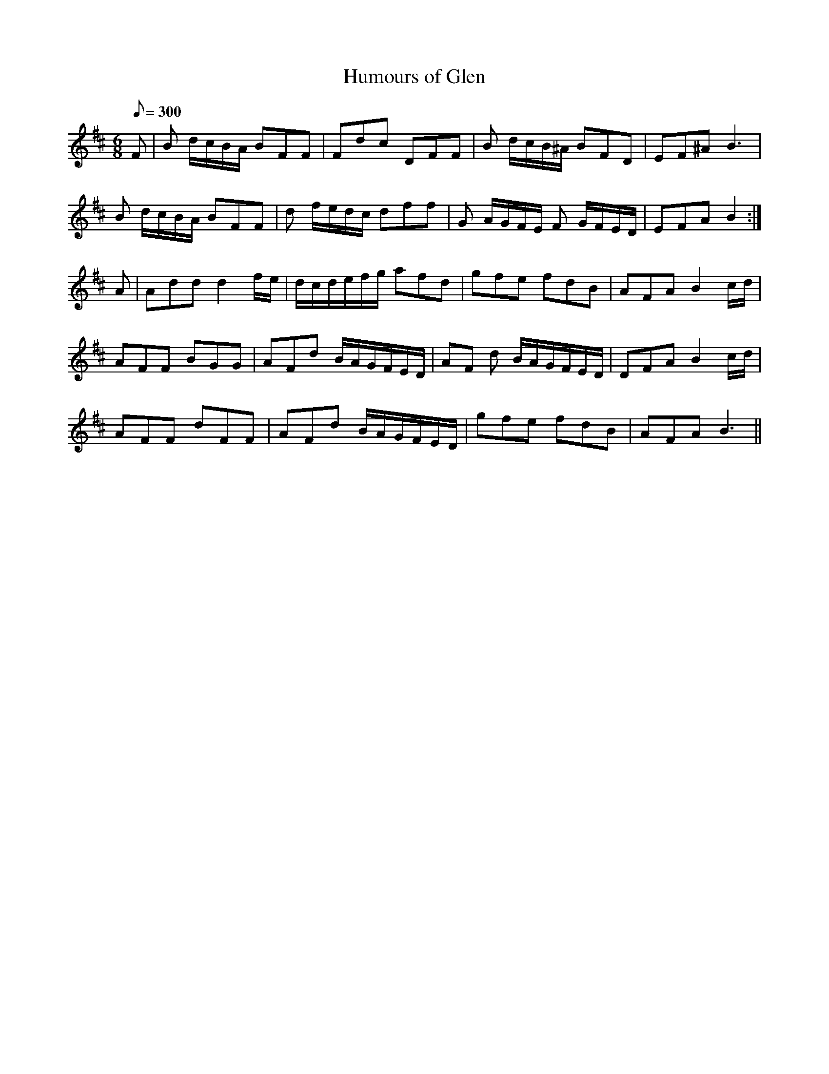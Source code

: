 X:001
T: Humours of Glen
N: O'Farrell's Pocket Companion v.1 (Sky ed. p.12)
D: O'Sullivan Meets O'Farrell track 14a
N: "Irish"
M: 6/8
L: 1/8
R: jig
Q: 300
K: Bm
F | B d/c/B/A/ BFF| Fdc DFF| B d/c/B/^A/ BFD| EF^A B3 |
B d/c/B/A/ BFF| d f/e/d/c/ dff| G A/G/F/E/ F G/F/E/D/| EFA B2 :|
A | Add d2 f/e/| d/c/d/e/f/g/ afd| gfe fdB| AFA B2 c/d/|
AFF BGG| AFd B/A/G/F/E/D/| AF d  B/A/G/F/E/D/| DFA B2 c/d/|
AFF dFF| AFd B/A/G/F/E/D/| gfe fdB | AFA B3 ||
